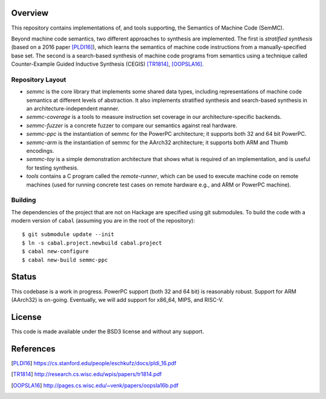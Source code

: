 Overview
========

This repository contains implementations of, and tools supporting, the Semantics of Machine Code (SemMC).

Beyond machine code semantics, two different approaches to synthesis are implemented.  The first is *stratified synthesis* (based on a 2016 paper [PLDI16]_), which learns the semantics of machine code instructions from a manually-specified base set.  The second is a search-based synthesis of machine code programs from semantics using a technique called Counter-Example Guided Inductive Synthesis (CEGIS) [TR1814]_, [OOPSLA16]_.

Repository Layout
-----------------

* *semmc*  is the core library that implements some shared data types, including representations of machine code semantics at different levels of abstraction.  It also implements stratified synthesis and search-based synthesis in an architecture-independent manner.
* *semmc-coverage* is a tools to measure instruction set coverage in our architecture-specific backends.
* *semmc-fuzzer* is a concrete fuzzer to compare our semantics against real hardware.
* *semmc-ppc* is the instantiation of semmc for the PowerPC architecture; it supports both 32 and 64 bit PowerPC.
* *semmc-arm* is the instantiation of semmc for the AArch32 architecture; it supports both ARM and Thumb encodings.
* *semmc-toy* is a simple demonstration architecture that shows what is required of an implementation, and is useful for testing synthesis.
* *tools* contains a C program called the *remote-runner*, which can be used to execute machine code on remote machines (used for running concrete test cases on remote hardware e.g., and ARM or PowerPC machine).


Building
--------

The dependencies of the project that are not on Hackage are specified using git submodules.  To build the code with a modern version of ``cabal`` (assuming you are in the root of the repository)::

  $ git submodule update --init
  $ ln -s cabal.project.newbuild cabal.project
  $ cabal new-configure
  $ cabal new-build semmc-ppc

Status
======

This codebase is a work in progress.  PowerPC support (both 32 and 64 bit) is reasonably robust.  Support for ARM (AArch32) is on-going.  Eventually, we will add support for x86_64, MIPS, and RISC-V.


License
=======

This code is made available under the BSD3 license and without any support.

References
==========

.. [PLDI16] https://cs.stanford.edu/people/eschkufz/docs/pldi_16.pdf
.. [TR1814] http://research.cs.wisc.edu/wpis/papers/tr1814.pdf
.. [OOPSLA16] http://pages.cs.wisc.edu/~venk/papers/oopsla16b.pdf
